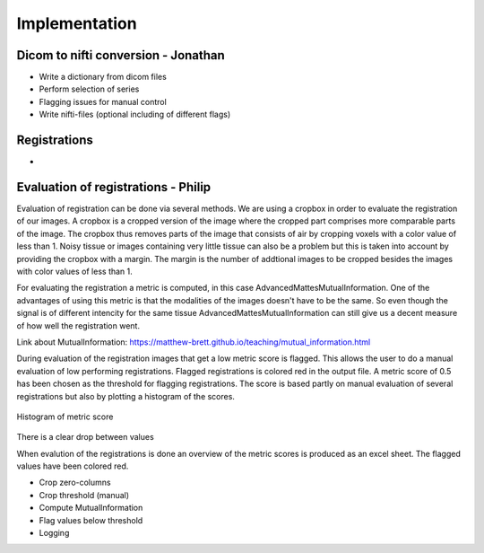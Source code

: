 Implementation
***************

Dicom to nifti conversion - Jonathan
=========================

* Write a dictionary from dicom files 
* Perform selection of series
* Flagging issues for manual control
* Write nifti-files (optional including of different flags)

Registrations
=============

* 

Evaluation of registrations - Philip
===========================

Evaluation of registration can be done via several methods. We are using a cropbox in order to evaluate
the registration of our images. A cropbox is a cropped version of the image where the cropped part comprises 
more comparable parts of the image. The cropbox thus removes parts of the image that consists of air
by cropping voxels with a color value of less than 1. Noisy tissue or images containing very little tissue
can also be a problem but this is taken into account by providing the cropbox with a margin. The margin is the
number of addtional images to be cropped besides the images with color values of less than 1.

For evaluating the registration a metric is computed, in this case AdvancedMattesMutualInformation. One of 
the advantages of using this metric is that the modalities of the images doesn't have to be the same. So even
though the signal is of different intencity for the same tissue AdvancedMattesMutualInformation can still give
us a decent measure of how well the registration went.

Link about MutualInformation: https://matthew-brett.github.io/teaching/mutual_information.html 

During evaluation of the registration images that get a low metric score is flagged. This allows the user
to do a manual evaluation of low performing registrations. Flagged registrations is colored red in the output
file. A metric score of 0.5 has been chosen as the threshold for flagging registrations. The score is based
partly on manual evaluation of several registrations but also by plotting a histogram of the scores.

.. figure:: Histogram_of_metric_score.png
    :align: center
    :alt: alternate text
    :figclass: align-center

    Histogram of metric score



There is a clear drop between values 

When evalution of the registrations is done an overview of the 
metric scores is produced as an excel sheet. The flagged values have been colored red.


* Crop zero-columns
* Crop threshold (manual)
* Compute MutualInformation
* Flag values below threshold
* Logging












